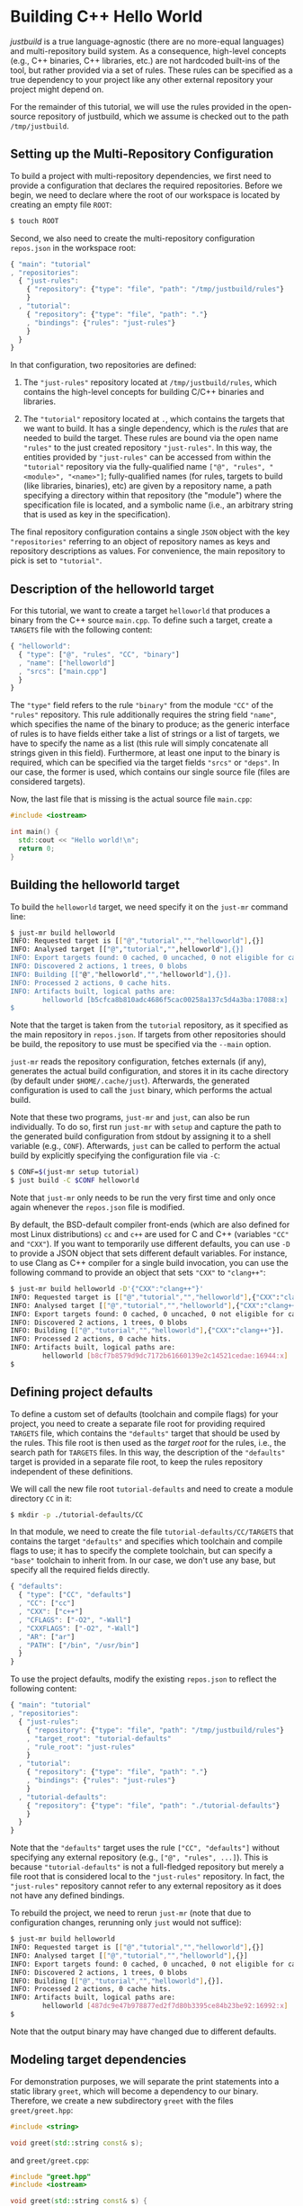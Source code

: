 * Building C++ Hello World

/justbuild/ is a true language-agnostic (there are no more-equal languages) and
multi-repository build system. As a consequence, high-level concepts (e.g., C++
binaries, C++ libraries, etc.) are not hardcoded built-ins of the tool, but
rather provided via a set of rules. These rules can be specified as a true
dependency to your project like any other external repository your project might
depend on.

For the remainder of this tutorial, we will use the rules provided in the
open-source repository of justbuild, which we assume is checked out to the path
~/tmp/justbuild~.

** Setting up the Multi-Repository Configuration

To build a project with multi-repository dependencies, we first need to provide
a configuration that declares the required repositories. Before we begin, we
need to declare where the root of our workspace is located by creating an empty
file ~ROOT~:

#+BEGIN_SRC sh
$ touch ROOT
#+END_SRC

Second, we also need to create the multi-repository configuration ~repos.json~
in the workspace root:

#+SRCNAME: repos.json
#+BEGIN_SRC js
{ "main": "tutorial"
, "repositories":
  { "just-rules":
    { "repository": {"type": "file", "path": "/tmp/justbuild/rules"}
    }
  , "tutorial":
    { "repository": {"type": "file", "path": "."}
    , "bindings": {"rules": "just-rules"}
    }
  }
}
#+END_SRC

In that configuration, two repositories are defined:

 1. The ~"just-rules"~ repository located at ~/tmp/justbuild/rules~, which
    contains the high-level concepts for building C/C++ binaries and libraries.

 2. The ~"tutorial"~ repository located at ~.~, which contains the targets that
    we want to build. It has a single dependency, which is the /rules/ that are
    needed to build the target. These rules are bound via the open name
    ~"rules"~ to the just created repository ~"just-rules"~. In this way, the
    entities provided by ~"just-rules"~ can be accessed from within the
    ~"tutorial"~ repository via the fully-qualified name
    ~["@", "rules", "<module>", "<name>"]~; fully-qualified
    names (for rules, targets to build (like libraries, binaries),
    etc) are given by a repository name, a path specifying a
    directory within that repository (the "module") where the
    specification file is located, and a symbolic name (i.e., an
    arbitrary string that is used as key in the specification).

The final repository configuration contains a single ~JSON~ object with the key
~"repositories"~ referring to an object of repository names as keys and
repository descriptions as values. For convenience, the main repository to pick
is set to ~"tutorial"~.

** Description of the helloworld target

For this tutorial, we want to create a target ~helloworld~ that produces a
binary from the C++ source ~main.cpp~. To define such a target, create a
~TARGETS~ file with the following content:

#+SRCNAME: TARGETS
#+BEGIN_SRC js
{ "helloworld":
  { "type": ["@", "rules", "CC", "binary"]
  , "name": ["helloworld"]
  , "srcs": ["main.cpp"]
  }
}
#+END_SRC

The ~"type"~ field refers to the rule ~"binary"~ from the module ~"CC"~ of the
~"rules"~ repository. This rule additionally requires the string field ~"name"~,
which specifies the name of the binary to produce; as the generic interface of
rules is to have fields either take a list of strings or a list of targets,
we have to specify the name as a list (this rule will simply concatenate all
strings given in this field). Furthermore, at least one
input to the binary is required, which can be specified via the target fields
~"srcs"~ or ~"deps"~. In our case, the former is used, which contains our single
source file (files are considered targets).

Now, the last file that is missing is the actual source file ~main.cpp~:

#+SRCNAME: main.cpp
#+BEGIN_SRC cpp
#include <iostream>

int main() {
  std::cout << "Hello world!\n";
  return 0;
}
#+END_SRC

** Building the helloworld target

To build the ~helloworld~ target, we need specify it on the ~just-mr~ command
line:

#+BEGIN_SRC sh
$ just-mr build helloworld
INFO: Requested target is [["@","tutorial","","helloworld"],{}]
INFO: Analysed target [["@","tutorial","",helloworld"],{}]
INFO: Export targets found: 0 cached, 0 uncached, 0 not eligible for caching
INFO: Discovered 2 actions, 1 trees, 0 blobs
INFO: Building [["@","helloworld","","helloworld"],{}].
INFO: Processed 2 actions, 0 cache hits.
INFO: Artifacts built, logical paths are:
        helloworld [b5cfca8b810adc4686f5cac00258a137c5d4a3ba:17088:x]
$
#+END_SRC

Note that the target is taken from the ~tutorial~ repository, as it specified as
the main repository in ~repos.json~. If targets from other repositories should
be build, the repository to use must be specified via the ~--main~ option.

~just-mr~ reads the repository configuration, fetches externals (if any),
generates the actual build configuration, and stores it in its cache directory
(by default under ~$HOME/.cache/just~). Afterwards, the generated configuration
is used to call the ~just~ binary, which performs the actual build.

Note that these two programs, ~just-mr~ and ~just~, can also be run
individually. To do so, first run ~just-mr~ with ~setup~ and capture the path to
the generated build configuration from stdout by assigning it to a shell
variable (e.g., ~CONF~). Afterwards, ~just~ can be called to perform the actual
build by explicitly specifying the configuration file via ~-C~:

#+BEGIN_SRC sh
$ CONF=$(just-mr setup tutorial)
$ just build -C $CONF helloworld
#+END_SRC

Note that ~just-mr~ only needs to be run the very first time and only once again
whenever the ~repos.json~ file is modified.

By default, the BSD-default compiler front-ends (which are also defined for most
Linux distributions) ~cc~ and ~c++~ are used for C and C++ (variables ~"CC"~ and
~"CXX"~). If you want to temporarily use different defaults, you can use ~-D~ to
provide a JSON object that sets different default variables. For instance, to
use Clang as C++ compiler for a single build invocation, you can use the
following command to provide an object that sets ~"CXX"~ to ~"clang++"~:

#+BEGIN_SRC sh
$ just-mr build helloworld -D'{"CXX":"clang++"}'
INFO: Requested target is [["@","tutorial","","helloworld"],{"CXX":"clang++"}]
INFO: Analysed target [["@","tutorial","","helloworld"],{"CXX":"clang++"}]
INFO: Export targets found: 0 cached, 0 uncached, 0 not eligible for caching
INFO: Discovered 2 actions, 1 trees, 0 blobs
INFO: Building [["@","tutorial","","helloworld"],{"CXX":"clang++"}].
INFO: Processed 2 actions, 0 cache hits.
INFO: Artifacts built, logical paths are:
        helloworld [b8cf7b8579d9dc7172b61660139e2c14521cedae:16944:x]
$
#+END_SRC

** Defining project defaults

To define a custom set of defaults (toolchain and compile flags) for your
project, you need to create a separate file root for providing required
~TARGETS~ file, which contains the ~"defaults"~ target that should be used by
the rules. This file root is then used as the /target root/ for the rules, i.e.,
the search path for ~TARGETS~ files. In this way, the description of the
~"defaults"~ target is provided in a separate file root, to keep the rules
repository independent of these definitions.

We will call the new file root ~tutorial-defaults~ and need to create a module
directory ~CC~ in it:

#+BEGIN_SRC sh
$ mkdir -p ./tutorial-defaults/CC
#+END_SRC

In that module, we need to create the file ~tutorial-defaults/CC/TARGETS~ that
contains the target ~"defaults"~ and specifies which toolchain and compile flags
to use; it has to specify the complete toolchain, but can specify a ~"base"~
toolchain to inherit from. In our case, we don't use any base, but specify all
the required fields directly.

#+SRCNAME: tutorial-defaults/CC/TARGETS
#+BEGIN_SRC js
{ "defaults":
  { "type": ["CC", "defaults"]
  , "CC": ["cc"]
  , "CXX": ["c++"]
  , "CFLAGS": ["-O2", "-Wall"]
  , "CXXFLAGS": ["-O2", "-Wall"]
  , "AR": ["ar"]
  , "PATH": ["/bin", "/usr/bin"]
  }
}
#+END_SRC

To use the project defaults, modify the existing ~repos.json~ to reflect the
following content:

#+SRCNAME: repos.json
#+BEGIN_SRC js
{ "main": "tutorial"
, "repositories":
  { "just-rules":
    { "repository": {"type": "file", "path": "/tmp/justbuild/rules"}
    , "target_root": "tutorial-defaults"
    , "rule_root": "just-rules"
    }
  , "tutorial":
    { "repository": {"type": "file", "path": "."}
    , "bindings": {"rules": "just-rules"}
    }
  , "tutorial-defaults":
    { "repository": {"type": "file", "path": "./tutorial-defaults"}
    }
  }
}
#+END_SRC

Note that the ~"defaults"~ target uses the rule ~["CC", "defaults"]~ without
specifying any external repository (e.g., ~["@", "rules", ...]~). This is
because ~"tutorial-defaults"~ is not a full-fledged repository but merely a file
root that is considered local to the ~"just-rules"~ repository. In fact, the
~"just-rules"~ repository cannot refer to any external repository as it does not
have any defined bindings.

To rebuild the project, we need to rerun ~just-mr~ (note that due to
configuration changes, rerunning only ~just~ would not suffice):

#+BEGIN_SRC sh
$ just-mr build helloworld
INFO: Requested target is [["@","tutorial","","helloworld"],{}]
INFO: Analysed target [["@","tutorial","","helloworld"],{}]
INFO: Export targets found: 0 cached, 0 uncached, 0 not eligible for caching
INFO: Discovered 2 actions, 1 trees, 0 blobs
INFO: Building [["@","tutorial","","helloworld"],{}].
INFO: Processed 2 actions, 0 cache hits.
INFO: Artifacts built, logical paths are:
        helloworld [487dc9e47b978877ed2f7d80b3395ce84b23be92:16992:x]
$
#+END_SRC

Note that the output binary may have changed due to different defaults.

** Modeling target dependencies

For demonstration purposes, we will separate the print statements into a static
library ~greet~, which will become a dependency to our binary. Therefore, we
create a new subdirectory ~greet~ with the files ~greet/greet.hpp~:

#+SRCNAME: greet/greet.hpp
#+BEGIN_SRC cpp
#include <string>

void greet(std::string const& s);
#+END_SRC

and ~greet/greet.cpp~:

#+SRCNAME: greet/greet.cpp
#+BEGIN_SRC cpp
#include "greet.hpp"
#include <iostream>

void greet(std::string const& s) {
  std::cout << "Hello " << s << "!\n";
}
#+END_SRC

These files can now be used to create a static library ~libgreet.a~. To do so,
we need to create the following target description in ~greet/TARGETS~:

#+SRCNAME: greet/TARGETS
#+BEGIN_SRC js
{ "greet":
  { "type": ["@", "rules", "CC", "library"]
  , "name": ["greet"]
  , "hdrs": ["greet.hpp"]
  , "srcs": ["greet.cpp"]
  , "stage": ["greet"]
  }
}
#+END_SRC

Similar to ~"binary"~, we have to provide a name and source file. Additionally,
a library has public headers defined via ~"hdrs"~ and an optional staging
directory ~"stage"~ (default value ~"."~). The staging directory specifies where
the consumer of this library can expect to find the library's artifacts. Note
that this does not need to reflect the location on the file system (i.e., a
full-qualified path like ~["com", "example", "utils", "greet"]~ could be used to
distinguish it from greeting libraries of other projects). The staging directory
does not only affect the main artifact ~libgreet.a~ but also it's /runfiles/,
a second set of artifacts, usually those a consumer needs to make proper use the
actual artifact; in the case of a library, the runfiles are its public headers.
Hence, the public header will be staged to ~"greet/greet.hpp"~. With that
knowledge, we can now perform the necessary modifications to ~main.cpp~:

#+SRCNAME: main.cpp
#+BEGIN_SRC cpp
#include "greet/greet.hpp"

int main() {
  greet("Universe");
  return 0;
}
#+END_SRC

The target ~"helloworld"~ will have a direct dependency to the target ~"greet"~
of the module ~"greet"~ in the top-level ~TARGETS~ file:

#+SRCNAME: TARGETS
#+BEGIN_SRC js
{ "helloworld":
  { "type": ["@", "rules", "CC", "binary"]
  , "name": ["helloworld"]
  , "srcs": ["main.cpp"]
  , "private-deps": [["greet", "greet"]]
  }
}
#+END_SRC

Note that there is no need to explicitly specify ~"greet"~'s public headers here
as the appropriate artifacts of dependencies are automatically added to the
inputs of compile and link actions. The new binary can be built with the same
command as before (no need to rerun ~just-mr~):

#+BEGIN_SRC sh
$ just-mr build helloworld
INFO: Requested target is [["@","tutorial","","helloworld"],{}]
INFO: Analysed target [["@","tutorial","","helloworld"],{}]
INFO: Export targets found: 0 cached, 0 uncached, 0 not eligible for caching
INFO: Discovered 4 actions, 2 trees, 0 blobs
INFO: Building [["@","tutorial","","helloworld"],{}].
INFO: Processed 4 actions, 0 cache hits.
INFO: Artifacts built, logical paths are:
        helloworld [2b81e3177afc382452a2df9f294d3df90a9ccaf0:17664:x]
$
#+END_SRC

To only build the static library target ~"greet"~ from module ~"greet"~, run the
following command:

#+BEGIN_SRC sh
$ just-mr build greet greet
INFO: Requested target is [["@","tutorial","greet","greet"],{}]
INFO: Analysed target [["@","tutorial","greet","greet"],{}]
INFO: Export targets found: 0 cached, 0 uncached, 0 not eligible for caching
INFO: Discovered 2 actions, 1 trees, 0 blobs
INFO: Building [["@","tutorial","greet","greet"],{}].
INFO: Processed 2 actions, 2 cache hits.
INFO: Artifacts built, logical paths are:
        greet/libgreet.a [83ed406e21f285337b0c9bd5011f56f656bba683:2992:f]
      (1 runfiles omitted.)
$
#+END_SRC
